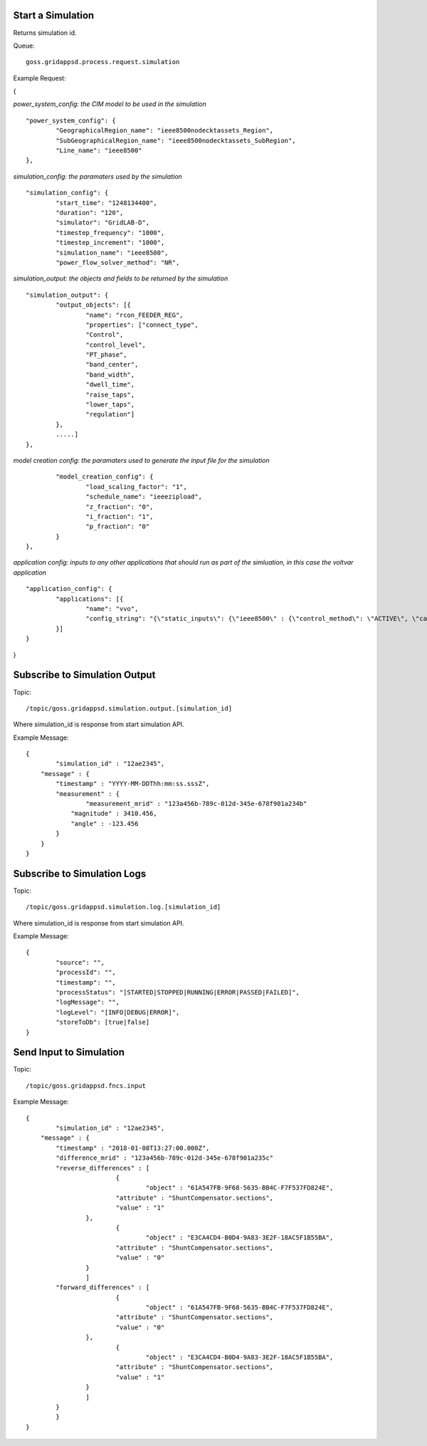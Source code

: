 Start a Simulation
^^^^^^^^^^^^^^^^^^

Returns simulation id.   

Queue:

::

	goss.gridappsd.process.request.simulation
	
Example Request:

{

*power_system_config: the CIM model to be used in the simulation*
::
	
	"power_system_config": {
		"GeographicalRegion_name": "ieee8500nodecktassets_Region",
		"SubGeographicalRegion_name": "ieee8500nodecktassets_SubRegion",
		"Line_name": "ieee8500"
	},


*simulation_config: the paramaters used by the simulation*
::
	
	"simulation_config": {
		"start_time": "1248134400",
		"duration": "120",
		"simulator": "GridLAB-D",
		"timestep_frequency": "1000",
		"timestep_increment": "1000",
		"simulation_name": "ieee8500",
		"power_flow_solver_method": "NR",

*simulation_output: the objects and fields to be returned by the simulation*	
::
		
			"simulation_output": {
				"output_objects": [{
					"name": "rcon_FEEDER_REG",
					"properties": ["connect_type",
					"Control",
					"control_level",
					"PT_phase",
					"band_center",
					"band_width",
					"dwell_time",
					"raise_taps",
					"lower_taps",
					"regulation"]
				},
				.....]
			},

		
*model creation config: the paramaters used to generate the input file for the simulation*
::
	
		"model_creation_config": {
			"load_scaling_factor": "1",
			"schedule_name": "ieeezipload",
			"z_fraction": "0",
			"i_fraction": "1",
			"p_fraction": "0"
		}
	},
	
*application config: inputs to any other applications that should run as part of the simluation, in this case the voltvar application*
::
	
	"application_config": {
		"applications": [{
			"name": "vvo",
			"config_string": "{\"static_inputs\": {\"ieee8500\" : {\"control_method\": \"ACTIVE\", \"capacitor_delay\": 60, \"regulator_delay\": 60, \"desired_pf\": 0.99, \"d_max\": 0.9, \"d_min\": 0.1,\"substation_link\": \"xf_hvmv_sub\",\"regulator_list\": [\"reg_FEEDER_REG\", \"reg_VREG2\", \"reg_VREG3\", \"reg_VREG4\"],\"regulator_configuration_list\": [\"rcon_FEEDER_REG\", \"rcon_VREG2\", \"rcon_VREG3\", \"rcon_VREG4\"],\"capacitor_list\": [\"cap_capbank0a\",\"cap_capbank0b\", \"cap_capbank0c\", \"cap_capbank1a\", \"cap_capbank1b\", \"cap_capbank1c\", \"cap_capbank2a\", \"cap_capbank2b\", \"cap_capbank2c\", \"cap_capbank3\"], \"voltage_measurements\": [\"nd_l2955047,1\", \"nd_l3160107,1\", \"nd_l2673313,2\", \"nd_l2876814,2\", \"nd_m1047574,3\", \"nd_l3254238,4\"],       \"maximum_voltages\": 7500, \"minimum_voltages\": 6500,\"max_vdrop\": 5200,\"high_load_deadband\": 100,\"desired_voltages\": 7000,   \"low_load_deadband\": 100,\"pf_phase\": \"ABC\"}}}"
		}]
	}
}

Subscribe to Simulation Output
^^^^^^^^^^^^^^^^^^^^^^^^^^^^^^

Topic:
	
::

	/topic/goss.gridappsd.simulation.output.[simulation_id]
	
Where simulation_id is response from start simulation API.

Example Message:

::
	
	{
		"simulation_id" : "12ae2345",
	    "message" : {
	    	"timestamp" : "YYYY-MM-DDThh:mm:ss.sssZ",
	        "measurement" : {
	        	"measurement_mrid" : "123a456b-789c-012d-345e-678f901a234b"
	            "magnitude" : 3410.456,
	            "angle" : -123.456
	        }
	    }
	}
	
Subscribe to Simulation Logs
^^^^^^^^^^^^^^^^^^^^^^^^^^^^

Topic:
	
::

	/topic/goss.gridappsd.simulation.log.[simulation_id]
	
Where simulation_id is response from start simulation API.

Example Message:

::
	
	{
		"source": "",
		"processId": "",
		"timestamp": "",
		"processStatus": "[STARTED|STOPPED|RUNNING|ERROR|PASSED|FAILED]",
		"logMessage": "",
		"logLevel": "[INFO|DEBUG|ERROR]",
		"storeToDb": [true|false]
	}
	
Send Input to Simulation
^^^^^^^^^^^^^^^^^^^^^^^^

Topic:
	
::

	/topic/goss.gridappsd.fncs.input

Example Message:

::
	
	{
		"simulation_id" : "12ae2345",
	    "message" : {
	    	"timestamp" : "2018-01-08T13:27:00.000Z",
	       	"difference_mrid" : "123a456b-789c-012d-345e-678f901a235c"
	        "reverse_differences" : [
				{
					"object" : "61A547FB-9F68-5635-BB4C-F7F537FD824E",
	           		"attribute" : "ShuntCompensator.sections",
	           		"value" : "1"
	        	},
				{
					"object" : "E3CA4CD4-B0D4-9A83-3E2F-18AC5F1B55BA",
	           		"attribute" : "ShuntCompensator.sections",
	           		"value" : "0"
	        	}
			]
	        "forward_differences" : [
				{
					"object" : "61A547FB-9F68-5635-BB4C-F7F537FD824E",
	           		"attribute" : "ShuntCompensator.sections",
	           		"value" : "0"
	        	},
				{
					"object" : "E3CA4CD4-B0D4-9A83-3E2F-18AC5F1B55BA",
	           		"attribute" : "ShuntCompensator.sections",
	           		"value" : "1"
	        	}
			]
	    	}
		}
	}

	





